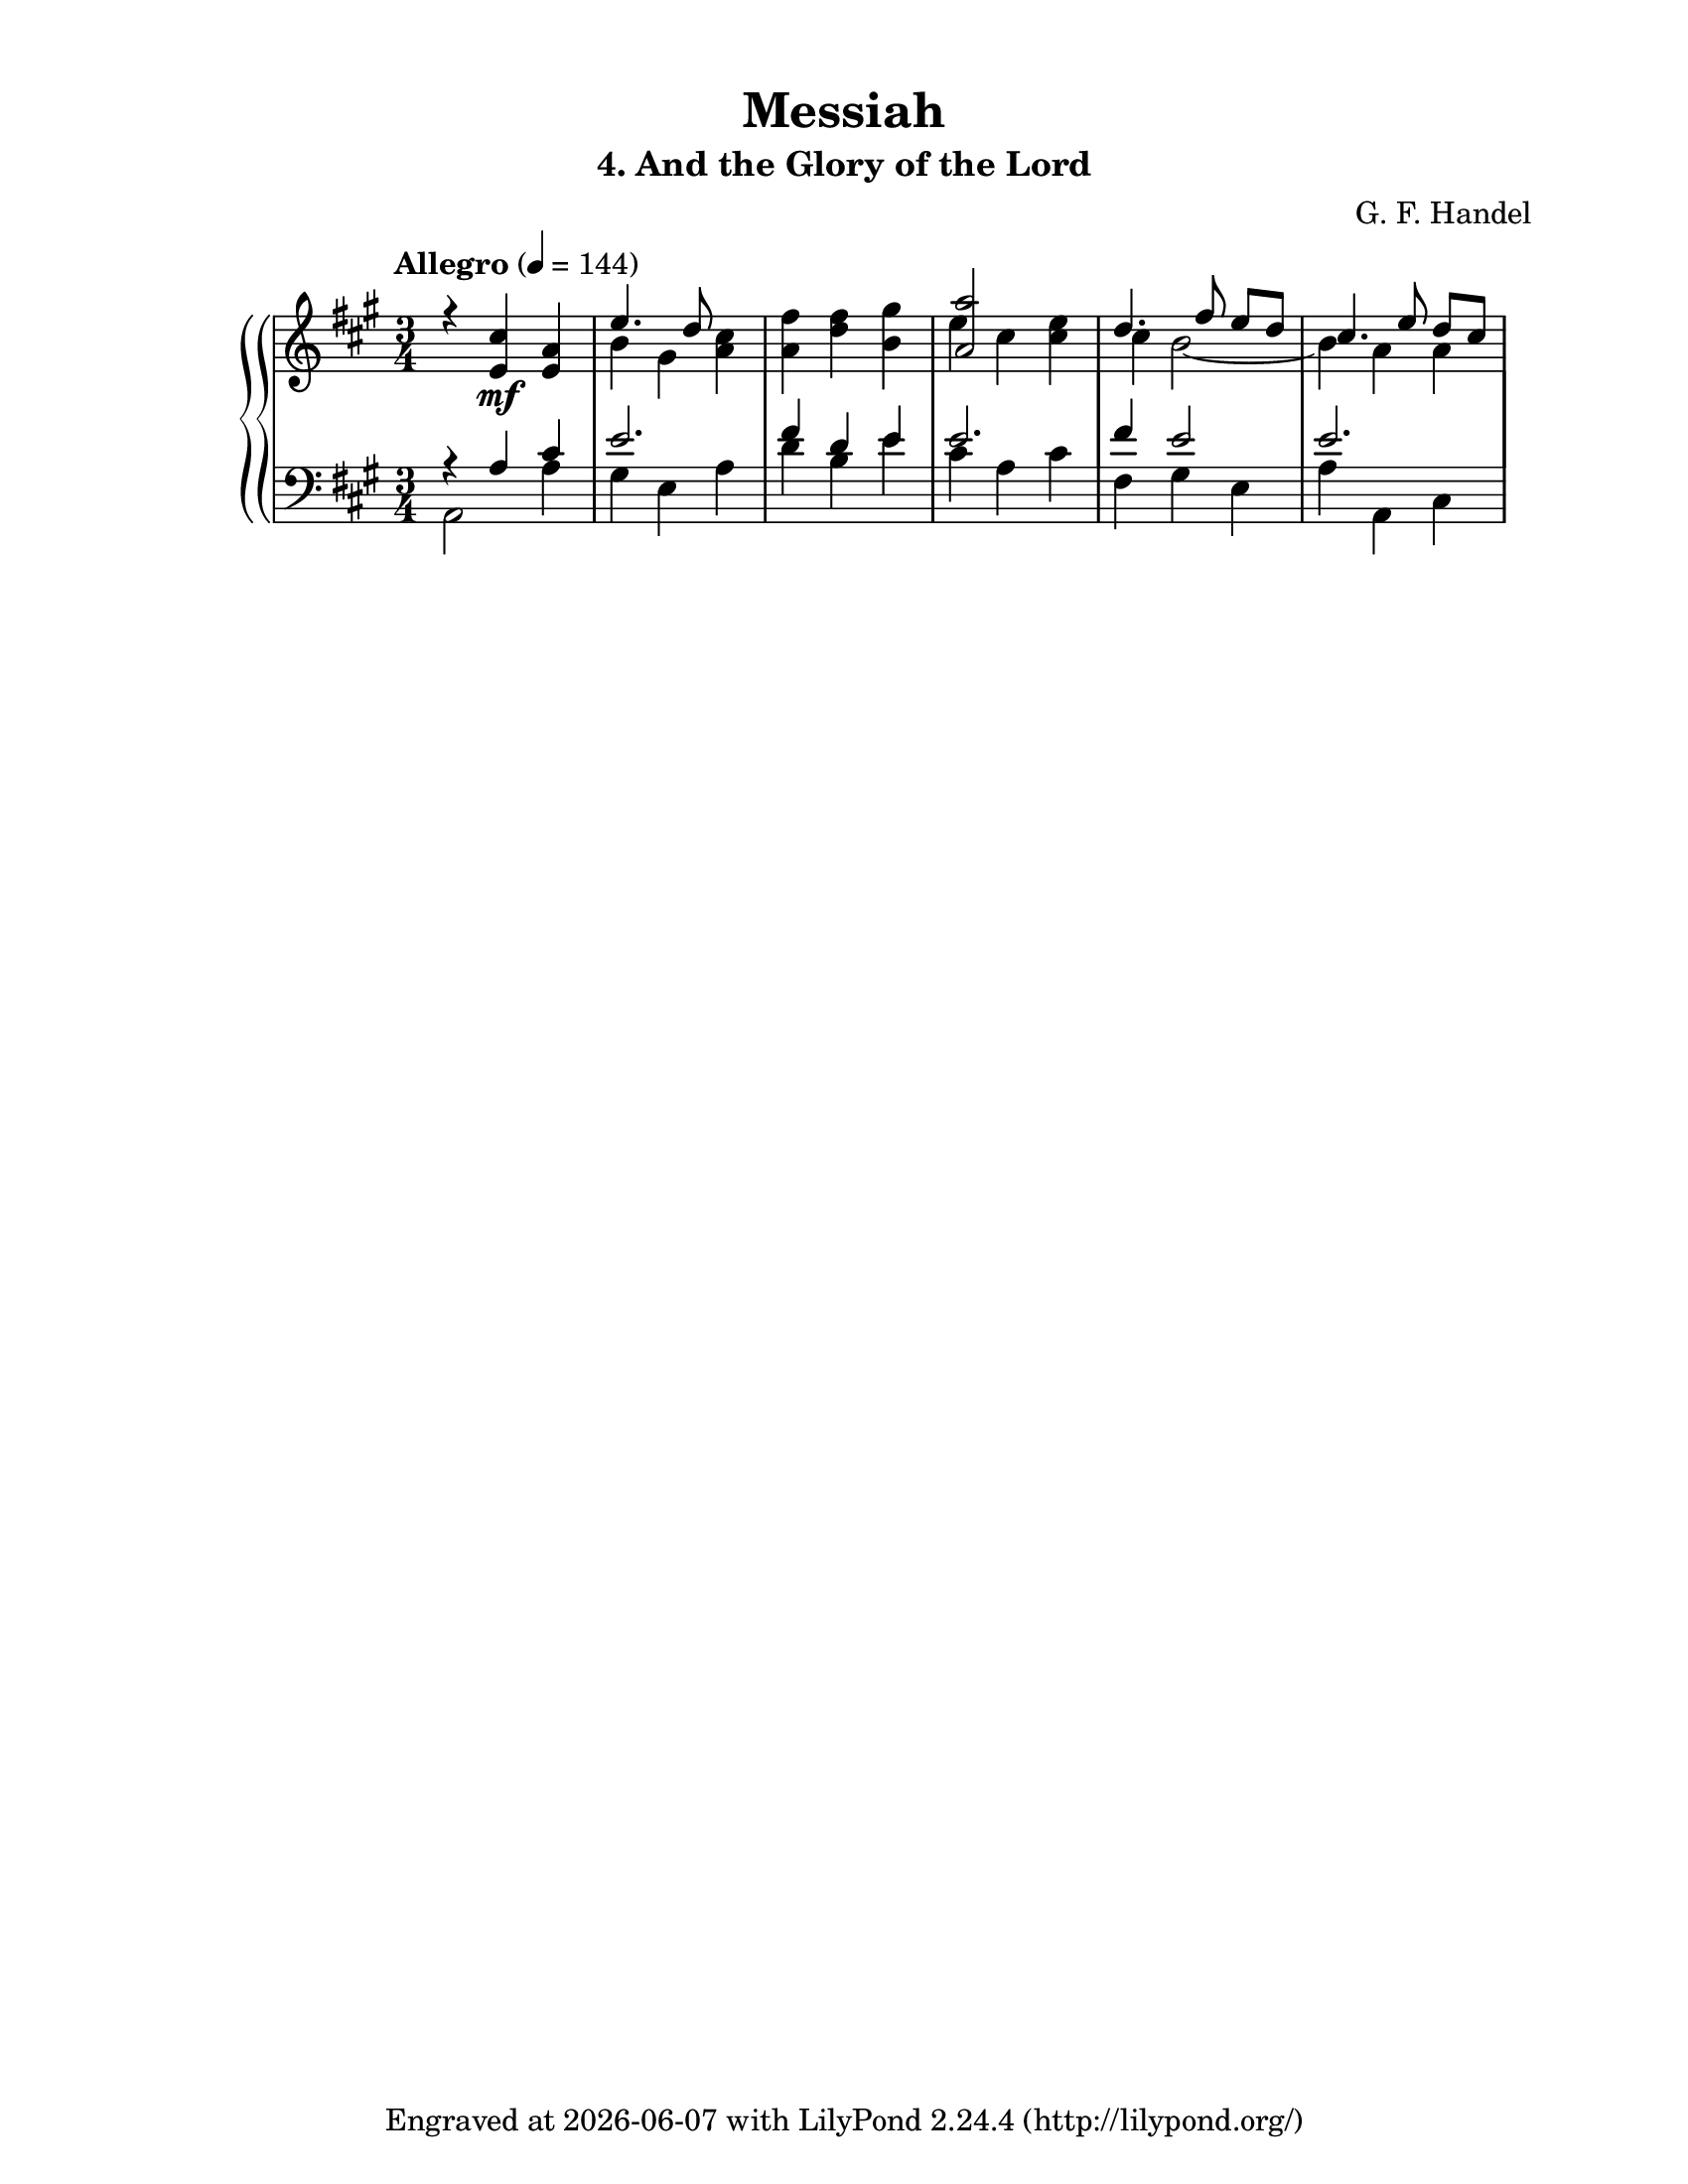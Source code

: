 \version "2.22.1"

#(ly:set-option 'midi-extension "mid")

\header {
  title = "Messiah"
  subtitle = "4. And the Glory of the Lord"
  composer = "G. F. Handel"
  tagline = \markup {
    Engraved at
    \simple #(strftime "%Y-%m-%d" (localtime (current-time)))
    with \with-url #"http://lilypond.org/"
    \line { LilyPond \simple #(lilypond-version) (http://lilypond.org/) }
  }
}

tempoI = 144
global = {
  \key a \major
  \time 3/4
}

rh = \relative c' {
  \global
  \tempo Allegro 4=#tempoI
  <<
    \new Voice \relative c' {
      \voiceOne
      r4 <e cis'> \mf <e a>	| %1
      e'4. d8 s4			| %2
      s2.			| %3
      <a a'>2 s4			| %4
      d4. fis8 e [d]		| %5
      cis4. e8 d [cis]		| %6
    }
    \new Voice \relative c' {
      \voiceTwo
      s2.			| %1
      b'4 gis <a cis>		| %2
      <a fis'>4 <d fis> <b gis'>	| %3
      e4 cis <cis e>		| %4
      cis4 b2 ~			| %5
      b4 a a			| %6
    }
  >>
}

lh = \relative c {
  \global
  \clef bass
  <<
    \new Voice \relative c {
      \voiceOne
      r4 a' cis			| %1
      e2.			| %2
      fis4 d e			| %3
      e2.			| %4
      fis4 e2			| %5
      e2.			| %6
    }
    \new Voice \relative c {
      \voiceTwo
      a2 a'4			| %1
      gis4 e a			| %2
      d4 b e			| %3
      cis4 a cis			| %4
      fis,4 gis e		| %5
      a4 a, cis			| %6
    }
  >>
}

\paper {
  #(set-paper-size "letter")
  top-margin = 1\cm
  left-margin = 2\cm
  right-margin = 2\cm
}

\score {
  \new GrandStaff <<
    \new ChoirStaff <<
    >>
    \new PianoStaff <<
      \new Staff \rh
      \new Staff \lh
    >>
  >>
  \layout {
  }
  \midi {
  }
}